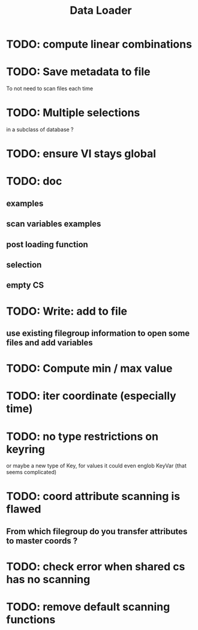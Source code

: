#+TITLE: Data Loader

* TODO: compute linear combinations
* TODO: Save metadata to file
To not need to scan files each time
* TODO: Multiple selections
in a subclass of database ?
* TODO: ensure VI stays global
* TODO: doc
** examples
** scan variables examples
** post loading function
** selection
** empty CS
* TODO: Write: add to file
** use existing filegroup information to open some files and add variables
* TODO: Compute min / max value
* TODO: iter coordinate (especially time)
* TODO: no type restrictions on keyring
or maybe a new type of Key, for values
it could even englob KeyVar (that seems complicated)
* TODO: coord attribute scanning is flawed
** From which filegroup do you transfer attributes to master coords ?
* TODO: check error when shared cs has no scanning
* TODO: remove default scanning functions
